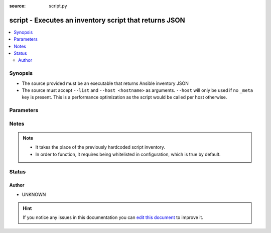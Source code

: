:source: script.py


.. _script_inventory:


script - Executes an inventory script that returns JSON
+++++++++++++++++++++++++++++++++++++++++++++++++++++++

.. versionadded:: 2.4

.. contents::
   :local:
   :depth: 2


Synopsis
--------
- The source provided must be an executable that returns Ansible inventory JSON
- The source must accept ``--list`` and ``--host <hostname>`` as arguments. ``--host`` will only be used if no ``_meta`` key is present. This is a performance optimization as the script would be called per host otherwise.




Parameters
----------

.. raw:: html

    <table  border=0 cellpadding=0 class="documentation-table">
        <tr>
            <th colspan="1">Parameter</th>
            <th>Choices/<font color="blue">Defaults</font></th>
                            <th>Configuration</th>
                        <th width="100%">Comments</th>
        </tr>
                    <tr>
                                                                <td colspan="1">
                    <b>always_show_stderr</b>
                    <br/><div style="font-size: small; color: red">boolean</div>                                        <br/><div style="font-size: small; color: darkgreen">(added in 2.5.1)</div>                </td>
                                <td>
                                                                                                                                                                                                                <b>Default:</b><br/><div style="color: blue">yes</div>
                                    </td>
                                                    <td>
                                                    <div> ini entries:
                                                                    <p>[inventory_plugin_script ]<br>always_show_stderr = yes</p>
                                                            </div>
                                                                                                            <div>env:ANSIBLE_INVENTORY_PLUGIN_SCRIPT_STDERR</div>
                                                                                                </td>
                                                <td>
                                                                        <div>Toggle display of stderr even when script was successful</div>
                                                                                </td>
            </tr>
                                <tr>
                                                                <td colspan="1">
                    <b>cache</b>
                    <br/><div style="font-size: small; color: red">boolean</div>                                                        </td>
                                <td>
                                                                                                                                                                                                                <b>Default:</b><br/><div style="color: blue">no</div>
                                    </td>
                                                    <td>
                                                    <div> ini entries:
                                                                    <p>[inventory_plugin_script ]<br>cache = no</p>
                                                            </div>
                                                                                                            <div>env:ANSIBLE_INVENTORY_PLUGIN_SCRIPT_CACHE</div>
                                                                                                </td>
                                                <td>
                                                                        <div>Toggle the usage of the configured Cache plugin.</div>
                                                                                </td>
            </tr>
                        </table>
    <br/>


Notes
-----

.. note::
    - It takes the place of the previously hardcoded script inventory.
    - In order to function, it requires being whitelisted in configuration, which is true by default.






Status
------




Author
~~~~~~

- UNKNOWN


.. hint::
    If you notice any issues in this documentation you can `edit this document <https://github.com/ansible/ansible/edit/devel/lib/ansible/plugins/inventory/script.py>`_ to improve it.
